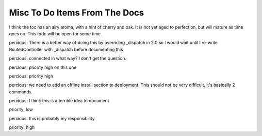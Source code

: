 ==============================
Misc To Do Items From The Docs
==============================

.. todo:: Difficulty: Hard. TW2 usage documentation

.. todo:: Difficulty: Medium. Document @restrict decorator, restricts request types that a given method will respond to

.. todo:: Difficulty: Medium. http://turbogears.org/2.0/docs/main/DownloadInstall.html references http://www.turbogears.org/2.0/downloads/current/tg2-bootstrap.py and this needs to be updated. Or does it? request from percious, the code to generate the installer currently has tg.devtools/scripts/_installer.py and it's fixed at 2.0 only update needed is to hg

.. todo:: Difficulty: Medium. critique the toc, and other organization.

I think the toc has an airy aroma, with a hint of cherry and oak.  It is not yet
aged to perfection, but will mature as time goes on.  This todo will be open 
for some time.

.. todo:: Difficulty: Medium. add a "what is turbogears"/faq - very early on. first?   

.. todo:: Difficulty: Hard. add prerequisites to all pages - well, especially tutorials

.. todo:: Difficulty: Medium. include links to "read more" - especially true of tutorials that just scratch the surface  (this kind of replaces the "more linky" todo)

.. todo:: Difficulty: Medium. parts is parts:   the text on the frontgage of a quickstart says:  "standing on the shoulders of giants, since 2007" - provide a main place to see what components are used (by default) in turbogears.   don't be afraid to mention TG2 is built on pylons now, and link to the pylonsbook for more info

.. todo:: Difficulty: Hard. add (or find) exploration of quickstart - want to show how the pieces we are given "out of the box" fit together.   Possibly expanding upon mramm/percious' pycon-tg-tutorial:  http://bitbucket.org/mramm/pycon-tg-tutorial/, particularly the pages:   quickstart, looking_around, genshi_in_10, sqlalchemy_in_10

.. todo:: Difficulty: Hard. only after showing the default components - show what components can be easily switched in TG2, and how

.. todo:: Difficulty: Medium. Add lifecycle of TG project in the getting to know TG section.

.. todo:: Difficulty: Medium. highlight the test suite:  and the goodness of test driven development.

.. todo:: Difficulty: Hard. Compare Our Docs to `Django Docs <http://docs.djangoproject.com/en/dev/`, see where we can do better.   Also compare to pylons book!

.. todo:: Difficulty: Medium. Understand "variable_provider": you define tg.config['variable_provider'] = callable and that returns a dict with all the variables you want in all templates.

.. todo:: Difficulty: Easy. Add note for "validator=Schema(allow_extra_fields=True)" for ToscaWidgets and RestController classes

.. todo:: Difficulty: Medium. Add shell script which validates environment for building docs

.. todo:: Difficulty: Medium. laurin is following the tutorial path.   right now, I created a tutorials directory under _static.   perhaps, all tutorial images, etc should go in there?   just a thought.   

.. todo:: Difficulty: Medium. make sure that override_template is more visible, and provide a tutorial on how to use it

.. todo:: Difficulty: Medium. port http://docs.turbogears.org/1.0/FileUploadTutorial to TG2, why not just release it as a project tgext.upload?
.. todo:: Difficulty: Medium. Include these docs: http://groups.google.com/group/turbogears/browse_thread/thread/6b44420129281259 How to upload picture or video in Turbogears
.. todo:: Difficulty: Medium. Incorporate these docs: http://groups.google.com/group/turbogears/browse_frm/thread/33a64a06ee4020ce?hl=en Upload images to a TG2 app with Dojo (Ajax style)

.. todo:: Difficulty: Medium. add in notes regarding how to use repoze.who's user_checker

.. todo:: Difficulty: Medium. port http://docs.turbogears.org/1.0/SQLAlchemy#id13

.. todo:: Difficulty: Medium. Incorporate the info from this pic: http://imagebin.ca/view/P969Fr.html, this is way outdated I think -1

.. todo:: Difficulty: Medium. http://code.google.com/p/tgtools/source/browse/projects/tgext.admin/trunk/tgext/admin/tgadminconfig.py#114 << how to override tgext.admin controllers properly

.. todo:: Difficulty: Medium. incorporate custom routes docs from here http://simplestation.com/locomotion/routes-in-turbogears2/  

percious: There is a better way of doing this by overriding _dispatch in 2.0
so I would wait until I re-write RoutedController with _dispatch before documenting this

.. todo:: Difficulty: Easy. RestController requires that all data come in as a key/value pair, can't just get raw POST body. percious: not sure what you mean by this.  You want to provide RestController with just a blob of data? jorge: yes, this was the complain from europe74 this goes against the atom protocol http://tools.ietf.org/html/rfc5023#section-9.2

.. todo:: Difficulty: Medium. Include these docs: http://groups.google.com/group/turbogears/browse_frm/thread/9b07a8d34611f5d7?hl=en  TG2 virtualenv MySQLdb ImportError.  Should we be providing documentation to debug MySQLdb problems?  Seems out of scope.

.. todo:: Difficulty: Medium. Include these docs: http://groups.google.com/group/turbogears/browse_frm/thread/c2aa4cb5ed07f52d?hl=en Everything there is to know about the current auth/identity in TG2

.. todo:: Difficulty: Medium. Include these docs: http://groups.google.com/group/turbogears/browse_frm/thread/4023f34fd114121e?hl=en Trouble with WebHelpers

.. todo:: Difficulty: Medium. Include these docs: http://groups.google.com/group/turbogears/browse_frm/thread/f35ef3d347793682?hl=en What's wrong with predicates being "booleanized"

.. todo:: Difficulty: Medium. Include these docs: http://groups.google.com/group/turbogears/browse_frm/thread/3afbc13d88af57d3?hl=en TG2, repoze.who and multiple auth sources 

.. todo:: Difficulty: Medium. Include these docs: http://groups.google.com/group/turbogears/browse_frm/thread/31c4268417c5033c?hl=en Making a module available to all Genshi templates

.. todo:: Difficulty: Medium. Include these docs: http://groups.google.com/group/turbogears/browse_frm/thread/1c4158ad3035082c?hl=en Secure Static Files TG2

.. todo:: Difficulty: Medium. Include these docs: http://groups.google.com/group/turbogears/browse_frm/thread/55d6bb9704b3127a?hl=en Accessing configuration

.. todo:: Difficulty: Medium. Incorporate these docs: http://groups.google.com/group/turbogears/browse_frm/thread/ae89ea2b3a354bc2?hl=en Lukasz Szybalski's docs: http://lucasmanual.com/mywiki/TurboGears2

.. todo:: Difficulty: Medium. Incorporate these docs: http://groups.google.com/group/turbogears/browse_frm/thread/9fab648428c20761?hl=en login_handler

.. todo:: Difficulty: Medium. Incorporate these docs: http://groups.google.com/group/turbogears/browse_frm/thread/c721e2d15bb2c134?hl=en Return to form after custom validation and keep form data? 

.. todo:: Difficulty: Medium. Incorporate these docs: http://groups.google.com/group/turbogears/browse_frm/thread/b718855725da557d?hl=en tgext and i18n

.. todo:: Difficulty: Medium. Incorporate these docs: http://groups.google.com/group/turbogears/browse_frm/thread/bbf8c847e77ca740?hl=en TG2 on Webfaction - Make TG not see the extra part of the URL 

.. todo:: Difficulty: Medium. Incorporate these docs: http://groups.google.com/group/turbogears/browse_frm/thread/be2939380bfe0f2b?hl=en Using ImageButton() as submit throws an error

.. todo:: Difficulty: Easy. Incorporate these docs: http://groups.google.com/group/turbogears/browse_frm/thread/da4789ff0e246f8b?hl=en destroy tg2 session

.. todo:: Difficulty: Medium. Incorporate these docs: http://groups.google.com/group/turbogears/browse_frm/thread/4fc2abf3b91b9ce3?hl=en tg_template is now override_template

.. todo:: Difficulty: Medium. Incorporate these docs: http://groups.google.com/group/turbogears/browse_frm/thread/d64d27b2cf54bb2e?hl=en Suggestion about how turbojson handle SQLAlchemy object circuit jorge: this seems like a feature request rather than a docs item

.. todo:: Difficulty: Medium. Incorporate these docs: http://groups.google.com/group/turbogears/browse_frm/thread/1b82fa2b4a95957e?hl=en How do I save to DB using paster shell

.. todo:: Difficulty: Medium. Incorporate these docs: http://groups.google.com/group/turbogears/browse_frm/thread/1f9853eac52decd5?hl=en Rolling back transactions in TG2 (I think this is documented, need to double check)

.. todo:: Difficulty: Medium. Incorporate these docs: http://groups.google.com/group/turbogears/browse_frm/thread/7d5a07b4a21d7226?hl=en Visitor IP & pre-populated toscawidget field from database

.. todo:: Difficulty: Medium. Incorporate these docs: http://groups.google.com/group/turbogears/browse_frm/thread/daf8db234df8105b?hl=en Critical security update for tg2 users! (session cookie secret)

.. todo:: Difficulty: Medium. Incorporate these docs: http://groups.google.com/group/turbogears/browse_frm/thread/4a87b275876647b6?hl=en list of connected users?

percious: connected in what way?  I don't get the question.

.. todo:: Difficulty: Medium. Incorporate these docs: http://groups.google.com/group/turbogears/browse_frm/thread/ba405adcabf4f78f?hl=en Configuring LDAP authentication on turbogears2

percious: priority high on this one

.. todo:: Difficulty: Medium. Incorporate these docs: http://groups.google.com/group/turbogears/browse_frm/thread/f6c61b5f1668e6d3?hl=en Auth can now be configured via config [ini] files

percious: priority high

.. todo:: Difficulty: Medium. Incorporate these docs: http://groups.google.com/group/turbogears/browse_frm/thread/263233e9a8081c7a?hl=en easy_install and offline installation in virtualenv og TG2

percious: we need to add an offline install section to deployment.  This should not be very difficult, it's basically 2 commands.

.. todo:: Difficulty: Medium. Incorporate these docs: http://groups.google.com/group/turbogears/browse_frm/thread/d4635f5eb2ad1dc4?hl=en how could a controller method know whether it's invoked as an error_handler or directly

.. todo:: Difficulty: Medium. Incorporate these docs: http://groups.google.com/group/turbogears/browse_frm/thread/5dd5b090eb0d4c49?hl=en List of Quickstarted files that are save to remove 

percious: I think this is a terrible idea to document

.. todo:: Difficulty: Hard. Incorporate these docs: http://groups.google.com/group/turbogears/browse_frm/thread/a691ae9d3b31138d?hl=en Flash Widget

.. todo:: Difficulty: Medium. Incorporate these docs: http://groups.google.com/group/turbogears/browse_frm/thread/72e106fc6512b1cb?hl=en Toscawidgets form with multiple buttons 

priority: low

.. todo:: Difficulty: Medium. Incorporate these docs: http://groups.google.com/group/turbogears/browse_frm/thread/b97ee4faeb6acd53?hl=en CRC does wacky pluralization

percious: this is probably my responsibility.

.. todo:: Difficulty: Hard. Incorporate these docs: http://groups.google.com/group/turbogears/browse_frm/thread/92581851b407cdd6?hl=en migrate

priority: high

.. todo:: Difficulty: Medium. Incorporate these docs: http://groups.google.com/group/turbogears/browse_frm/thread/57229bc8677f0e6b/a9843e77e67af793?hl=en Problem with accessing attributes after transaction.commit()

.. todo:: Difficulty: Medium. Incorporate these docs: http://groups.google.com/group/turbogears/browse_frm/thread/7db400f92f652fd4/95c256ac817a5102?hl=en How can I configure genshi?

.. todo:: Difficulty: Medium. Incorporate these docs: http://groups.google.com/group/turbogears/browse_thread/thread/3ba7ca9d35fd9d75?fwc=1 mounting test-controllers/getting root-controller instance?

.. todo:: Difficulty: Medium. Incorporate these docs: http://groups.google.com/group/turbogears/browse_frm/thread/54306a9fd9b76a7d?hl=en How to check if the user is authorized for a controller or action

.. todo:: Difficulty: Medium. Incorporate these docs: http://groups.google.com/group/turbogears/browse_frm/thread/ad87eeef701ed1b1?hl=en exception object in ErrorController

.. todo:: Difficulty: Medium. Incorporate these docs: http://groups.google.com/group/turbogears/browse_frm/thread/ca5ddeabdc7cb517?hl=en trying to inject Dojo resources with ToscaWidgets

.. todo:: Difficulty: Medium. Incorporate these docs: http://groups.google.com/group/turbogears/browse_frm/thread/f3c2c616f5530426?hl=en Help with Authentication

.. todo:: Difficulty: Medium. Incorporate these docs: http://groups.google.com/group/turbogears/browse_frm/thread/bb07ff87d38367f0?hl=en Best way to add fields on the fly to TW Forms?

.. todo:: Difficulty: Medium. Incorporate these docs: http://groups.google.com/group/turbogears/browse_frm/thread/9b451d82b410f844?hl=en TG2 serveFile equivalent?

.. todo:: Difficulty: Medium. Incorporate these docs: http://groups.google.com/group/turbogears/browse_thread/thread/1174aad1b3350b5c TurboGears2: Overriding meta element on child template. 

.. todo:: Difficulty: Hard. Resolve all tickets that match this query: http://trac.turbogears.org/query?status=new&status=assigned&status=reopened&component=Documentation&order=id

.. todo:: Difficulty: Medium. Review and possibly delete FormBasics.rst it talks about dbsprockets 

.. todo:: Difficulty: Hard. Performance deployment enhancements pretty much explain all the YSlow issues
            * serving static files from the frontent,  /config/app_cfg.py base_config.serve_static = False
            * compressing JS/html/CSS,etc 
